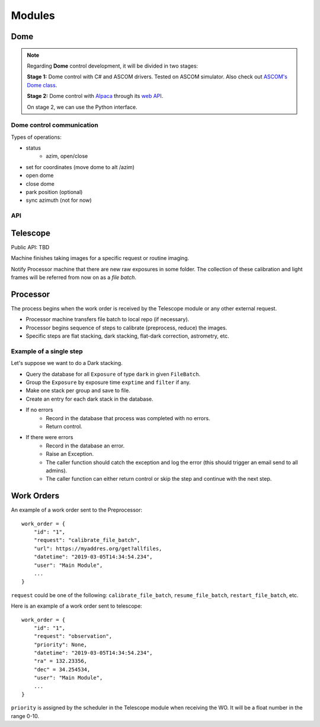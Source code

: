 .. _modules:

Modules
=======

Dome
----

.. note::

  Regarding **Dome** control development, it will be divided in two stages:
  
  **Stage 1:** Dome control with C# and ASCOM drivers. Tested on ASCOM simulator.
  Also check out `ASCOM's Dome class <https://ascom-standards.org/Help/Developer/html/T_ASCOM_DriverAccess_Dome.htm>`_.

  **Stage 2:** Dome control with `Alpaca <https://ascom-standards.org/Developer/Alpaca.htm>`_
  through its `web API <https://ascom-standards.org/api/>`_.
  
  On stage 2, we can use the Python interface.
  
Dome control communication
^^^^^^^^^^^^^^^^^^^^^^^^^^

Types of operations:

- status
    - azim, open/close
- set for coordinates (move dome to alt /azim)
- open dome
- close dome
- park position (optional)
- sync azimuth (not for now)

API
^^^

.. c:function:: DomeStatus()

    return: json (dictonary)

    .. code-block::
    
      {
      "azim": float (degrees),
      "open": boolean,
      "park": boolean,
      "connected": boolean,
      "time": unixtime (float),
      "version" : string (version of a software) // example: “v0.0.1”
      }

.. c:function:: SetAzim (azim float)

    return ``boolean``

.. c:function:: OpenDome()
    
    return ``boolean``

.. c:function:: CloseDome()

    return ``boolean``

.. c:function:: ParkPostion()

    return ``boolean``


Telescope
---------

Public API: TBD

Machine finishes taking images for a specific request or routine imaging.

Notify Processor machine that there are new raw exposures in some folder.
The collection of these calibration and light frames will be referred from now on as a *file batch*.


Processor
---------

The process begins when the work order is received by the Telescope module 
or any other external request.

- Processor machine transfers file batch to local repo (if necessary).
- Processor begins sequence of steps to calibrate (preprocess, reduce) the images.
- Specific steps are flat stacking, dark stacking, flat-dark correction, astrometry, etc.

Example of a single step
^^^^^^^^^^^^^^^^^^^^^^^^

Let's suppose we want to do a Dark stacking.

- Query the database for all ``Exposure`` of type ``dark`` in given ``FileBatch``.
- Group the ``Exposure`` by exposure time ``exptime`` and ``filter`` if any.
- Make one stack per group and save to file.
- Create an entry for each dark stack in the database.
- If no errors
    - Record in the database that process was completed with no errors.
    - Return control.
- If there were errors
    - Record in the database an error.
    - Raise an Exception.
    - The caller function should catch the exception and log the error
      (this should trigger an email send to all admins).
    - The caller function can either return control
      or skip the step and continue with the next step.


.. _wo:

Work Orders
-----------

An example of a work order sent to the Preprocessor::

  work_order = {
      "id": "1",
      "request": "calibrate_file_batch",
      "url": https://myaddres.org/get?allfiles,
      "datetime": "2019-03-05T14:34:54.234",
      "user": "Main Module",
      ...
  }

``request`` could be one of the following: ``calibrate_file_batch``, ``resume_file_batch``, ``restart_file_batch``, etc.

Here is an example of a work order sent to telescope::

  work_order = {
      "id": "1",
      "request": "observation",
      "priority": None,
      "datetime": "2019-03-05T14:34:54.234",
      "ra" = 132.23356,
      "dec" = 34.254534,
      "user": "Main Module",
      ...
  }

``priority`` is assigned by the scheduler in the Telescope module when receiving the WO.
It will be a float number in the range 0-10.
